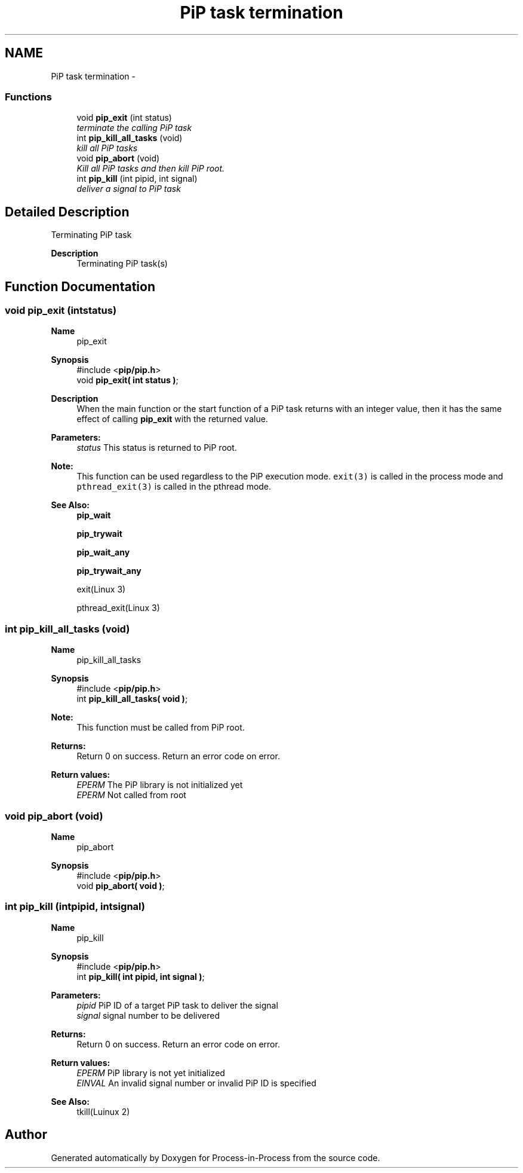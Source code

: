 .TH "PiP task termination" 3 "Fri Dec 25 2020" "Process-in-Process" \" -*- nroff -*-
.ad l
.nh
.SH NAME
PiP task termination \- 
.SS "Functions"

.in +1c
.ti -1c
.RI "void \fBpip_exit\fP (int status)"
.br
.RI "\fIterminate the calling PiP task \fP"
.ti -1c
.RI "int \fBpip_kill_all_tasks\fP (void)"
.br
.RI "\fIkill all PiP tasks \fP"
.ti -1c
.RI "void \fBpip_abort\fP (void)"
.br
.RI "\fIKill all PiP tasks and then kill PiP root\&. \fP"
.ti -1c
.RI "int \fBpip_kill\fP (int pipid, int signal)"
.br
.RI "\fIdeliver a signal to PiP task \fP"
.in -1c
.SH "Detailed Description"
.PP 
Terminating PiP task

.PP
\fBDescription\fP
.RS 4
Terminating PiP task(s) 
.RE
.PP

.SH "Function Documentation"
.PP 
.SS "void pip_exit (intstatus)"

.PP
\fBName\fP
.RS 4
pip_exit
.RE
.PP
\fBSynopsis\fP
.RS 4
#include <\fBpip/pip\&.h\fP> 
.br
 void \fBpip_exit( int status )\fP;
.RE
.PP
\fBDescription\fP
.RS 4
When the main function or the start function of a PiP task returns with an integer value, then it has the same effect of calling \fBpip_exit\fP with the returned value\&.
.RE
.PP
\fBParameters:\fP
.RS 4
\fIstatus\fP This status is returned to PiP root\&.
.RE
.PP
\fBNote:\fP
.RS 4
This function can be used regardless to the PiP execution mode\&. \fCexit(3)\fP is called in the process mode and \fCpthread_exit(3)\fP is called in the pthread mode\&.
.RE
.PP
\fBSee Also:\fP
.RS 4
\fBpip_wait\fP 
.PP
\fBpip_trywait\fP 
.PP
\fBpip_wait_any\fP 
.PP
\fBpip_trywait_any\fP 
.PP
exit(Linux 3) 
.PP
pthread_exit(Linux 3) 
.RE
.PP

.SS "int pip_kill_all_tasks (void)"

.PP
\fBName\fP
.RS 4
pip_kill_all_tasks
.RE
.PP
\fBSynopsis\fP
.RS 4
#include <\fBpip/pip\&.h\fP> 
.br
int \fBpip_kill_all_tasks( void )\fP;
.RE
.PP
\fBNote:\fP
.RS 4
This function must be called from PiP root\&.
.RE
.PP
\fBReturns:\fP
.RS 4
Return 0 on success\&. Return an error code on error\&. 
.RE
.PP
\fBReturn values:\fP
.RS 4
\fIEPERM\fP The PiP library is not initialized yet 
.br
\fIEPERM\fP Not called from root 
.RE
.PP

.SS "void pip_abort (void)"

.PP
\fBName\fP
.RS 4
pip_abort 
.RE
.PP
\fBSynopsis\fP
.RS 4
#include <\fBpip/pip\&.h\fP> 
.br
void \fBpip_abort( void )\fP; 
.RE
.PP

.SS "int pip_kill (intpipid, intsignal)"

.PP
\fBName\fP
.RS 4
pip_kill
.RE
.PP
\fBSynopsis\fP
.RS 4
#include <\fBpip/pip\&.h\fP> 
.br
int \fBpip_kill( int pipid, int signal )\fP;
.RE
.PP
\fBParameters:\fP
.RS 4
\fIpipid\fP PiP ID of a target PiP task to deliver the signal 
.br
\fIsignal\fP signal number to be delivered
.RE
.PP
\fBReturns:\fP
.RS 4
Return 0 on success\&. Return an error code on error\&. 
.RE
.PP
\fBReturn values:\fP
.RS 4
\fIEPERM\fP PiP library is not yet initialized 
.br
\fIEINVAL\fP An invalid signal number or invalid PiP ID is specified
.RE
.PP
\fBSee Also:\fP
.RS 4
tkill(Luinux 2) 
.RE
.PP

.SH "Author"
.PP 
Generated automatically by Doxygen for Process-in-Process from the source code\&.
